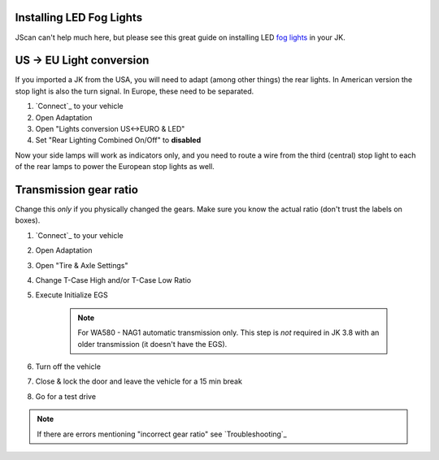 Installing LED Fog Lights
-------------------------

JScan can't help much here, but please see this great guide on installing LED `fog lights`_ in your JK.

US -> EU Light conversion
-------------------------

If you imported a JK from the USA, you will need to adapt (among other things) the rear lights. In American version the stop light is also the turn signal. In Europe, these need to be separated.

1. `Connect`_ to your vehicle
2. Open Adaptation
3. Open "Lights conversion US<->EURO & LED"
4. Set "Rear Lighting Combined On/Off" to **disabled**

Now your side lamps will work as indicators only, and you need to route a wire from the third (central) stop light to each of the rear lamps to power the European stop lights as well.


Transmission gear ratio
-------------------------

Change this *only* if you physically changed the gears. Make sure you know the actual ratio (don't trust the labels on boxes).
	
1. `Connect`_ to your vehicle
2. Open Adaptation
3. Open "Tire & Axle Settings"
4. Change T-Case High and/or T-Case Low Ratio
5. Execute Initialize EGS

	.. note:: For WA580 - NAG1 automatic transmission only. This step is *not* required in JK 3.8 with an older transmission (it doesn't have the EGS).

6. Turn off the vehicle
7. Close & lock the door and leave the vehicle for a 15 min break
8. Go for a test drive
	
.. note:: If there are errors mentioning "incorrect gear ratio" see `Troubleshooting`_



.. _fog lights: https://betterautomotivelighting.com/2017/09/21/installing-oem-led-myotek-jeep-wrangler-fog-lights-need-know/ 